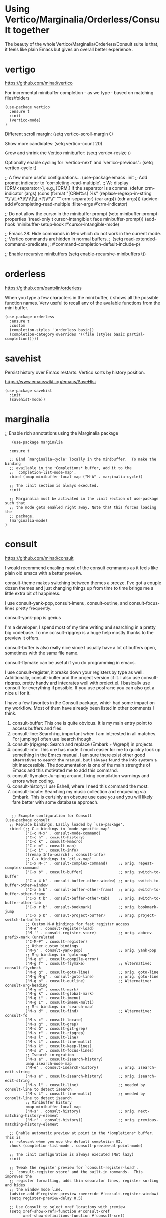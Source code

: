 * Using Vertico/Marginalia/Orderless/Consult together

The beauty of the whole Vertico/Marginalia/Orderless/Consult suite is that, it feels like plain Emacs but gives an overall better experience .

* vertigo

  https://github.com/minad/vertico

  For incremental minibuffer completion - as we type - based on matching files/folders

   #+begin_src elisp
     (use-package vertico
       :ensure t
       :init
       (vertico-mode)
     )
   #+end_src

  Different scroll margin: (setq vertico-scroll-margin 0)

  Show more candidates: (setq vertico-count 20)

  Grow and shrink the Vertico minibuffer: (setq vertico-resize t)

  Optionally enable cycling for `vertico-next' and `vertico-previous'.: (setq vertico-cycle t)

  ;; A few more useful configurations...
  (use-package emacs
    :init
    ;; Add prompt indicator to `completing-read-multiple'.
    ;; We display [CRM<separator>], e.g., [CRM,] if the separator is a comma.
    (defun crm-indicator (args)
      (cons (format "[CRM%s] %s"
		    (replace-regexp-in-string
		     "\\`\\[.*?]\\*\\|\\[.*?]\\*\\'" ""
		     crm-separator)
		    (car args))
	    (cdr args)))
    (advice-add #'completing-read-multiple :filter-args #'crm-indicator)

    ;; Do not allow the cursor in the minibuffer prompt
    (setq minibuffer-prompt-properties
	  '(read-only t cursor-intangible t face minibuffer-prompt))
    (add-hook 'minibuffer-setup-hook #'cursor-intangible-mode)

    ;; Emacs 28: Hide commands in M-x which do not work in the current mode.
    ;; Vertico commands are hidden in normal buffers.
    ;; (setq read-extended-command-predicate
    ;;       #'command-completion-default-include-p)

    ;; Enable recursive minibuffers
    (setq enable-recursive-minibuffers t))

* orderless

  https://github.com/oantolin/orderless

  When you type a few characters in the mini buffer, it shows all the possible function names.
  Very useful to recall any of the available functions from the mini buffer.

  #+begin_src elisp
   (use-package orderless
     :ensure t
     :custom
     (completion-styles '(orderless basic))
     (completion-category-overrides '((file (styles basic partial-completion)))))
  #+end_src

* savehist

  Persist history over Emacs restarts. Vertico sorts by history position.

  https://www.emacswiki.org/emacs/SaveHist

  #+begin_src elisp
   (use-package savehist
     :init
     (savehist-mode))
  #+end_src

* marginalia

  ;; Enable rich annotations using the Marginalia package

  #+begin_src elisp
     (use-package marginalia

    :ensure t

    ;; Bind `marginalia-cycle' locally in the minibuffer.  To make the binding
    ;; available in the *Completions* buffer, add it to the
    ;; `completion-list-mode-map'.
    :bind (:map minibuffer-local-map ("M-A" . marginalia-cycle))

    ;; The :init section is always executed.
    :init

    ;; Marginalia must be activated in the :init section of use-package such that
    ;; the mode gets enabled right away. Note that this forces loading the
    ;; package.
    (marginalia-mode)
  )
  #+end_src

* consult

   https://github.com/minad/consult

   I would recommend enabling most of the consult commands as it feels like plain old emacs with a better preview.

   consult-theme makes switching between themes a breeze. I've got a couple dozen themes and just changing things up from time to time brings me a little extra bit of happiness.

   I use consult-yank-pop, consult-imenu, consult-outline, and consult-focus-lines pretty frequently.

   consult-yank-pop is genius

   I'm a developer, I spend most of my time writing and searching in a pretty big codebase. To me consult-ripgrep is a huge help mostly thanks to the preview it offers.

   consult-buffer is also really nice since I usually have a lot of buffers open, sometimes with the same file name.

   consult-flymake can be useful if you do programming in emacs.

   I use consult-register, it breaks down your registers by type as well.
   Additionally, consult-buffer and the project version of it. I also use consult-ripgrep, pretty handy and integrates well with project.el. I basically use consult for everything if possible. If you use posframe you can also get a nice ui for it.

   I have a few favorites in the Consult package, which had some impact on my workflow. Most of them have already been listed in other comments I think.
   1. consult-buffer: This one is quite obvious. It is my main entry point to access buffers and files.
   1. consult-line: Searching, important when I am interested in all matches. For jumping I often use Isearch though.
   1. consult-(rip)grep: Search and replace (Embark + Wgrep!) in projects.
   1. consult-info: This one has made it much easier for me to quickly look up something in the Emacs manual. I am sure there exist other good alternatives to search the manual, but I always found the info system a bit inaccessible. The documentation is one of the main strengths of Emacs and this motivated me to add this command.
   1. consult-flymake: Jumping around, fixing compilation warnings and errors when coding.
   1. consult-history: I use Eshell, where I need this command the most.
   1. consult-locate: Searching my music collection and enqueuing via Embark. This is certainly an obscure use case you and you will likely fare better with some database approach.

   #+begin_src elisp

   ;; Example configuration for Consult
(use-package consult
  ;; Replace bindings. Lazily loaded by `use-package'.
  :bind (;; C-c bindings in `mode-specific-map'
         ("C-c M-x" . consult-mode-command)
         ("C-c h" . consult-history)
         ("C-c k" . consult-kmacro)
         ("C-c m" . consult-man)
         ("C-c i" . consult-info)
         ([remap Info-search] . consult-info)
         ;; C-x bindings in `ctl-x-map'
         ("C-x M-:" . consult-complex-command)     ;; orig. repeat-complex-command
         ("C-x b" . consult-buffer)                ;; orig. switch-to-buffer
         ("C-x 4 b" . consult-buffer-other-window) ;; orig. switch-to-buffer-other-window
         ("C-x 5 b" . consult-buffer-other-frame)  ;; orig. switch-to-buffer-other-frame
         ("C-x t b" . consult-buffer-other-tab)    ;; orig. switch-to-buffer-other-tab
         ("C-x r b" . consult-bookmark)            ;; orig. bookmark-jump
         ("C-x p b" . consult-project-buffer)      ;; orig. project-switch-to-buffer
         ;; Custom M-# bindings for fast register access
         ("M-#" . consult-register-load)
         ("M-'" . consult-register-store)          ;; orig. abbrev-prefix-mark (unrelated)
         ("C-M-#" . consult-register)
         ;; Other custom bindings
         ("M-y" . consult-yank-pop)                ;; orig. yank-pop
         ;; M-g bindings in `goto-map'
         ("M-g e" . consult-compile-error)
         ("M-g f" . consult-flymake)               ;; Alternative: consult-flycheck
         ("M-g g" . consult-goto-line)             ;; orig. goto-line
         ("M-g M-g" . consult-goto-line)           ;; orig. goto-line
         ("M-g o" . consult-outline)               ;; Alternative: consult-org-heading
         ("M-g m" . consult-mark)
         ("M-g k" . consult-global-mark)
         ("M-g i" . consult-imenu)
         ("M-g I" . consult-imenu-multi)
         ;; M-s bindings in `search-map'
         ("M-s d" . consult-find)                  ;; Alternative: consult-fd
         ("M-s c" . consult-locate)
         ("M-s g" . consult-grep)
         ("M-s G" . consult-git-grep)
         ("M-s r" . consult-ripgrep)
         ("M-s l" . consult-line)
         ("M-s L" . consult-line-multi)
         ("M-s k" . consult-keep-lines)
         ("M-s u" . consult-focus-lines)
         ;; Isearch integration
         ("M-s e" . consult-isearch-history)
         :map isearch-mode-map
         ("M-e" . consult-isearch-history)         ;; orig. isearch-edit-string
         ("M-s e" . consult-isearch-history)       ;; orig. isearch-edit-string
         ("M-s l" . consult-line)                  ;; needed by consult-line to detect isearch
         ("M-s L" . consult-line-multi)            ;; needed by consult-line to detect isearch
         ;; Minibuffer history
         :map minibuffer-local-map
         ("M-s" . consult-history)                 ;; orig. next-matching-history-element
         ("M-r" . consult-history))                ;; orig. previous-matching-history-element

  ;; Enable automatic preview at point in the *Completions* buffer. This is
  ;; relevant when you use the default completion UI.
  :hook (completion-list-mode . consult-preview-at-point-mode)

  ;; The :init configuration is always executed (Not lazy)
  :init

  ;; Tweak the register preview for `consult-register-load',
  ;; `consult-register-store' and the built-in commands.  This improves the
  ;; register formatting, adds thin separator lines, register sorting and hides
  ;; the window mode line.
  (advice-add #'register-preview :override #'consult-register-window)
  (setq register-preview-delay 0.5)

  ;; Use Consult to select xref locations with preview
  (setq xref-show-xrefs-function #'consult-xref
        xref-show-definitions-function #'consult-xref)

  ;; Configure other variables and modes in the :config section,
  ;; after lazily loading the package.
  :config

  ;; Optionally configure preview. The default value
  ;; is 'any, such that any key triggers the preview.
  ;; (setq consult-preview-key 'any)
  ;; (setq consult-preview-key "M-.")
  ;; (setq consult-preview-key '("S-<down>" "S-<up>"))
  ;; For some commands and buffer sources it is useful to configure the
  ;; :preview-key on a per-command basis using the `consult-customize' macro.
  (consult-customize
   consult-theme :preview-key '(:debounce 0.2 any)
   consult-ripgrep consult-git-grep consult-grep consult-man
   consult-bookmark consult-recent-file consult-xref
   consult--source-bookmark consult--source-file-register
   consult--source-recent-file consult--source-project-recent-file
   ;; :preview-key "M-."
   :preview-key '(:debounce 0.4 any))

  ;; Optionally configure the narrowing key.
  ;; Both < and C-+ work reasonably well.
  (setq consult-narrow-key "<") ;; "C-+"

  ;; Optionally make narrowing help available in the minibuffer.
  ;; You may want to use `embark-prefix-help-command' or which-key instead.
  ;; (keymap-set consult-narrow-map (concat consult-narrow-key " ?") #'consult-narrow-help)
)

   #+end_src

* helm

;; (use-package helm
;;   :ensure t
;;   :init
;;     (setq helm-split-window-in-side-p t
;;           helm-move-to-line-cycle-in-source t)
;;   :config
;;     (helm-mode 1)
;;     (helm-autoresize-mode 1)
;;     (global-set-key (kbd "C-x b") 'helm-buffers-list)
;;     (global-set-key (kbd "C-x C-f") 'helm-find-files)
;;     (global-set-key (kbd "C-s") 'helm-occur)
;;     (global-set-key (kbd "C-h a") 'helm-apropos)
;;     (global-set-key (kbd "M-x") 'helm-M-x)
;;     (global-set-key (kbd "M-y") 'helm-show-kill-ring)
;; )



;; (helm-mode 0) ;; Most of Emacs prompts become helm-enabled
;; (helm-autoresize-mode 1) ;; Helm resizes according to the number of candidates
;; (global-set-key (kbd "C-x b") 'helm-buffers-list) ;; List buffers ( Emacs way )
;; (global-set-key (kbd "C-x C-f") 'helm-find-files) ;; Finding files with Helm
;; (global-set-key (kbd "C-s") 'helm-occur)  ;; Replaces the default isearch keybinding
;; (global-set-key (kbd "C-h a") 'helm-apropos)  ;; Helmized apropos interface
;; (global-set-key) (kbd "M-x") 'helm-M-x)  ;; Improved M-x menu
;; (global-set-key (kbd "M-y") 'helm-show-kill-ring)  ;; Show kill ring, pick something to paste

* From Ivy & Counsel to Vertico & Consult

Reference: https://www.reddit.com/r/emacs/comments/ol2luk/comment/h5dxiw5/?utm_source=share&utm_medium=web2x&context=3

If you are happy with your workflow and Helm in general, I think you should keep your existing workflow. Of course, you can try the packages out in case you are curious, even without replacing Helm. These packages have a different style than Helm, they are built from smaller independent components. You can add and understand step by step. Each component tries to be focused on its niche and tries to be as non-intrusive as possible.

For example:

1. Start with plain Emacs.
2. Install vertico and enable vertico-mode to get incremental minibuffer completion.
3. Install orderless and/or configure the built-in completion styles for more flexible minibuffer filtering.
4. Install marginalia if you like rich minibuffer annotations. Exisiting commands are enhanced with these annotations, e.g., find-file.
5. Install embark and add two keybindings for embark-dwim and embark-act. I am using M-. and C-.. These commands allow you to act on the object at point or in the minibuffer. No actions on multiple candidates for now though.
6. Install consult if you want additional featureful completion commands, e.g, the buffer switcher consult-buffer with preview or the line-based search consult-line. consult-buffer can work with multiple candidate sources similar to helm-mini.

You don't have to use all of these components. Use only the ones you like and the ones which fit well into your setup. Note that in steps 1 to 4, no new commands are introduced over plain Emacs. In step 5, the commands ~embark-act~ and ~embark-dwim~ are introduced. In step 6, you get the Consult commands, some offer new functionality not present in Emacs already (e.g., ~consult-line~) and some are substitutes (e.g., ~consult-buffer~ for ~switch-to-buffer~).
